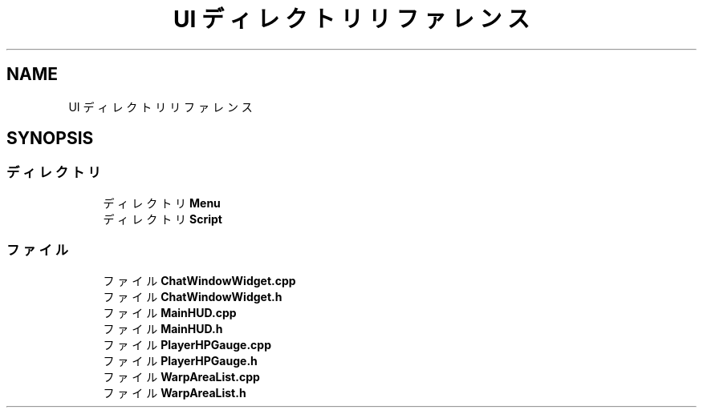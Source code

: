 .TH "UI ディレクトリリファレンス" 3 "2018年12月21日(金)" "AnpanMMO" \" -*- nroff -*-
.ad l
.nh
.SH NAME
UI ディレクトリリファレンス
.SH SYNOPSIS
.br
.PP
.SS "ディレクトリ"

.in +1c
.ti -1c
.RI "ディレクトリ \fBMenu\fP"
.br
.ti -1c
.RI "ディレクトリ \fBScript\fP"
.br
.in -1c
.SS "ファイル"

.in +1c
.ti -1c
.RI "ファイル \fBChatWindowWidget\&.cpp\fP"
.br
.ti -1c
.RI "ファイル \fBChatWindowWidget\&.h\fP"
.br
.ti -1c
.RI "ファイル \fBMainHUD\&.cpp\fP"
.br
.ti -1c
.RI "ファイル \fBMainHUD\&.h\fP"
.br
.ti -1c
.RI "ファイル \fBPlayerHPGauge\&.cpp\fP"
.br
.ti -1c
.RI "ファイル \fBPlayerHPGauge\&.h\fP"
.br
.ti -1c
.RI "ファイル \fBWarpAreaList\&.cpp\fP"
.br
.ti -1c
.RI "ファイル \fBWarpAreaList\&.h\fP"
.br
.in -1c
